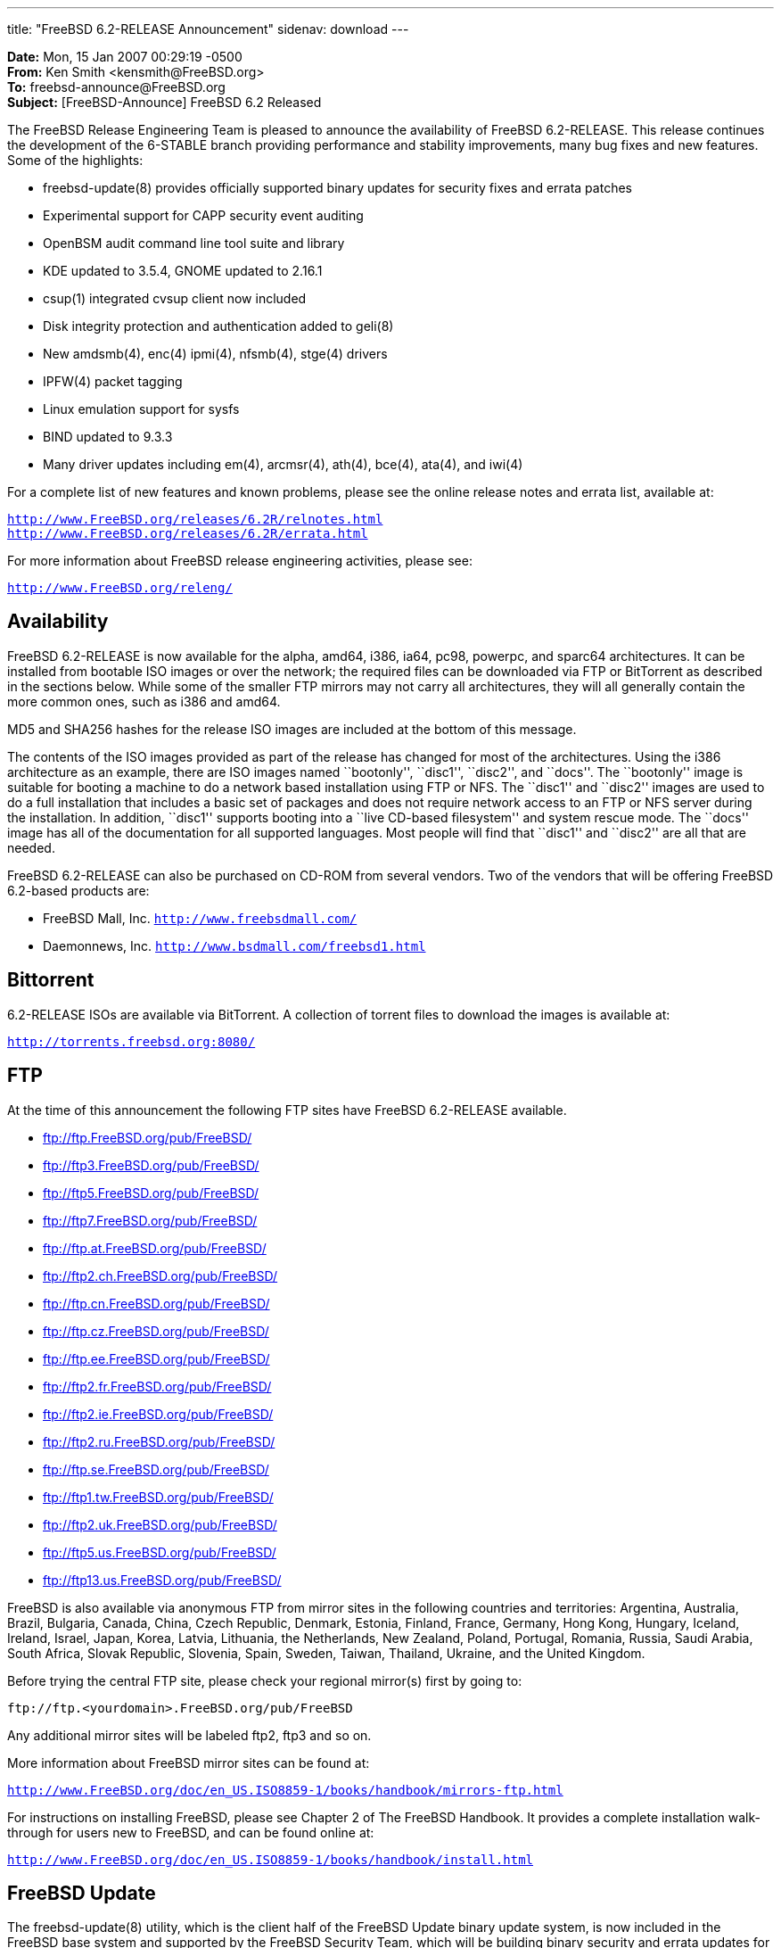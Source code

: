 ---
title: "FreeBSD 6.2-RELEASE Announcement"
sidenav: download
---

++++


<p><b>Date:</b> Mon, 15 Jan 2007 00:29:19 -0500<br clear="none" />
   <b>From:</b> Ken Smith &lt;kensmith@FreeBSD.org&gt;<br clear="none" />
   <b>To:</b> freebsd-announce@FreeBSD.org<br clear="none" />
   <b>Subject:</b> [FreeBSD-Announce] FreeBSD 6.2 Released</p>

<p>The FreeBSD Release Engineering Team is pleased to announce the availability
of FreeBSD 6.2-RELEASE.  This release continues the development of the
6-STABLE branch providing performance and stability improvements, many
bug fixes and new features.  Some of the highlights:</p>


<ul>
<li><p>freebsd-update(8) provides officially supported binary updates for security fixes and errata patches</p></li>
<li><p>Experimental support for CAPP security event auditing</p></li>
<li><p>OpenBSM audit command line tool suite and library</p></li>
<li><p>KDE updated to 3.5.4, GNOME updated to 2.16.1</p></li>
<li><p>csup(1) integrated cvsup client now included</p></li>
<li><p>Disk integrity protection and authentication added to geli(8)</p></li>
<li><p>New amdsmb(4), enc(4) ipmi(4), nfsmb(4), stge(4) drivers</p></li>
<li><p>IPFW(4) packet tagging</p></li>
<li><p>Linux emulation support for sysfs</p></li>
<li><p>BIND updated to 9.3.3</p></li>
<li><p>Many driver updates including em(4), arcmsr(4), ath(4), bce(4), ata(4), and iwi(4)</p></li>
</ul>

<p>For a complete list of new features and known problems, please see the
online release notes and errata list, available at:</p>

<p><tt><a href="http://www.FreeBSD.org/releases/6.2R/relnotes.html" shape="rect">http://www.FreeBSD.org/releases/6.2R/relnotes.html</a></tt>
 <br clear="none" />
<tt><a href="http://www.FreeBSD.org/releases/6.2R/errata.html" shape="rect">http://www.FreeBSD.org/releases/6.2R/errata.html</a></tt></p>

<p>For more information about FreeBSD release engineering activities,
please see:</p>

<p><tt><a href="http://www.FreeBSD.org/releng/" shape="rect">http://www.FreeBSD.org/releng/</a></tt></p>

<h2>Availability</h2>

<p>FreeBSD 6.2-RELEASE is now available for the alpha, amd64, i386, ia64,
pc98, powerpc, and sparc64 architectures.  It can be installed from bootable
ISO images or over the network; the required files can be downloaded
via FTP or BitTorrent as described in the sections below.  While some of
the smaller FTP mirrors may not carry all architectures, they will all
generally contain the more common ones, such as i386 and amd64.</p>

<p>MD5 and SHA256 hashes for the release ISO images are included at the
bottom of this message.</p>

<p>The contents of the ISO images provided as part of the release has changed
for most of the architectures.  Using the i386 architecture as an example,
there are ISO images named ``bootonly'', ``disc1'', ``disc2'', and ``docs''.  The
``bootonly'' image is suitable for booting a machine to do a network based
installation using FTP or NFS.  The ``disc1'' and ``disc2'' images are used
to do a full installation that includes a basic set of packages and does
not require network access to an FTP or NFS server during the installation.
In addition, ``disc1'' supports booting into a ``live CD-based filesystem'' and
system rescue mode.  The ``docs'' image has all of the documentation for all
supported languages.  Most people will find that ``disc1'' and ``disc2'' are
all that are needed.</p>

<p>FreeBSD 6.2-RELEASE can also be purchased on CD-ROM from several
vendors.  Two of the vendors that will be offering FreeBSD 6.2-based
products are:</p>

<ul>
<li><p>FreeBSD Mall, Inc.
<tt><a href="http://www.freebsdmall.com/" shape="rect">http://www.freebsdmall.com/</a></tt></p></li>
<li><p>Daemonnews, Inc.
<tt><a href="http://www.bsdmall.com/freebsd1.html" shape="rect">http://www.bsdmall.com/freebsd1.html</a></tt></p></li>
</ul>

<h2>Bittorrent</h2>

<p>6.2-RELEASE ISOs are available via BitTorrent.  A collection of torrent
files to download the images is available at:</p>

<p><tt><a href="http://torrents.freebsd.org:8080/" shape="rect">http://torrents.freebsd.org:8080/</a></tt></p>

<h2>FTP</h2>

	    <p>At the time of this announcement the following FTP
	      sites have FreeBSD 6.2-RELEASE available.</p>
<ul>
    <li><p><a href="ftp://ftp.FreeBSD.org/pub/FreeBSD/" shape="rect">ftp://ftp.FreeBSD.org/pub/FreeBSD/</a></p></li>
    <li><p><a href="ftp://ftp3.FreeBSD.org/pub/FreeBSD/" shape="rect">ftp://ftp3.FreeBSD.org/pub/FreeBSD/</a></p></li>
    <li><p><a href="ftp://ftp5.FreeBSD.org/pub/FreeBSD/" shape="rect">ftp://ftp5.FreeBSD.org/pub/FreeBSD/</a></p></li>
    <li><p><a href="ftp://ftp7.FreeBSD.org/pub/FreeBSD/" shape="rect">ftp://ftp7.FreeBSD.org/pub/FreeBSD/</a></p></li>
    <li><p><a href="ftp://ftp.at.FreeBSD.org/pub/FreeBSD/" shape="rect">ftp://ftp.at.FreeBSD.org/pub/FreeBSD/</a></p></li>
    <li><p><a href="ftp://ftp2.ch.FreeBSD.org/pub/FreeBSD/" shape="rect">ftp://ftp2.ch.FreeBSD.org/pub/FreeBSD/</a></p></li>
    <li><p><a href="ftp://ftp.cn.FreeBSD.org/pub/FreeBSD/" shape="rect">ftp://ftp.cn.FreeBSD.org/pub/FreeBSD/</a></p></li>
    <li><p><a href="ftp://ftp.cz.FreeBSD.org/pub/FreeBSD/" shape="rect">ftp://ftp.cz.FreeBSD.org/pub/FreeBSD/</a></p></li>
    <li><p><a href="ftp://ftp.ee.FreeBSD.org/pub/FreeBSD/" shape="rect">ftp://ftp.ee.FreeBSD.org/pub/FreeBSD/</a></p></li>
    <li><p><a href="ftp://ftp2.fr.FreeBSD.org/pub/FreeBSD/" shape="rect">ftp://ftp2.fr.FreeBSD.org/pub/FreeBSD/</a></p></li>
    <li><p><a href="ftp://ftp2.ie.FreeBSD.org/pub/FreeBSD/" shape="rect">ftp://ftp2.ie.FreeBSD.org/pub/FreeBSD/</a></p></li>
    <li><p><a href="ftp://ftp2.ru.FreeBSD.org/pub/FreeBSD/" shape="rect">ftp://ftp2.ru.FreeBSD.org/pub/FreeBSD/</a></p></li>
    <li><p><a href="ftp://ftp.se.FreeBSD.org/pub/FreeBSD/" shape="rect">ftp://ftp.se.FreeBSD.org/pub/FreeBSD/</a></p></li>
    <li><p><a href="ftp://ftp1.tw.FreeBSD.org/pub/FreeBSD/" shape="rect">ftp://ftp1.tw.FreeBSD.org/pub/FreeBSD/</a></p></li>
    <li><p><a href="ftp://ftp2.uk.FreeBSD.org/pub/FreeBSD/" shape="rect">ftp://ftp2.uk.FreeBSD.org/pub/FreeBSD/</a></p></li>
    <li><p><a href="ftp://ftp5.us.FreeBSD.org/pub/FreeBSD/" shape="rect">ftp://ftp5.us.FreeBSD.org/pub/FreeBSD/</a></p></li>
    <li><p><a href="ftp://ftp13.us.FreeBSD.org/pub/FreeBSD/" shape="rect">ftp://ftp13.us.FreeBSD.org/pub/FreeBSD/</a></p></li>
	    </ul>

<p>FreeBSD is also available via anonymous FTP from mirror sites in the
following countries and territories: Argentina, Australia, Brazil,
Bulgaria, Canada, China, Czech Republic, Denmark, Estonia, Finland,
France, Germany, Hong Kong, Hungary, Iceland, Ireland, Israel, Japan,
Korea, Latvia, Lithuania, the Netherlands, New Zealand, Poland, Portugal,
Romania, Russia, Saudi Arabia, South Africa, Slovak Republic, Slovenia,
Spain, Sweden, Taiwan, Thailand, Ukraine, and the United Kingdom.</p>

<p>Before trying the central FTP site, please check your regional
mirror(s) first by going to:</p>

<p><tt>ftp://ftp.&lt;yourdomain&gt;.FreeBSD.org/pub/FreeBSD</tt></p>

<p>Any additional mirror sites will be labeled ftp2, ftp3 and so on.</p>

<p>More information about FreeBSD mirror sites can be found at:</p>

<p><tt><a href="http://www.FreeBSD.org/doc/en_US.ISO8859-1/books/handbook/mirrors-ftp.html" shape="rect">http://www.FreeBSD.org/doc/en_US.ISO8859-1/books/handbook/mirrors-ftp.html</a></tt></p>

<p>For instructions on installing FreeBSD, please see Chapter 2 of The
FreeBSD Handbook.  It provides a complete installation walk-through
for users new to FreeBSD, and can be found online at:</p>

<p><tt><a href="http://www.FreeBSD.org/doc/en_US.ISO8859-1/books/handbook/install.html" shape="rect">http://www.FreeBSD.org/doc/en_US.ISO8859-1/books/handbook/install.html</a></tt></p>

<h2>FreeBSD Update</h2>

<p>The freebsd-update(8) utility, which is the client half of the FreeBSD
Update binary update system, is now included in the FreeBSD base system
and supported by the FreeBSD Security Team, which will be building
binary security and errata updates for the i386 and amd64 platforms.</p>

<p>In addition, an experimental version of the freebsd-update(8) utility is
available which supports upgrading systems between FreeBSD releases.
Administrators of FreeBSD 6.1 systems are encouraged to test this and
report any problems encountered on the freebsd-stable mailing list.  For
more information, see:</p>

<p><tt><a href="http://www.daemonology.net/blog/2006-11-26-freebsd-6.1-to-6.2-binary-upgrade.html" shape="rect">http://www.daemonology.net/blog/2006-11-26-freebsd-6.1-to-6.2-binary-upgrade.html</a></tt></p>

<h2>Acknowledgments</h2>

<p>Many companies donated equipment, network access, or man-hours to
finance the release engineering activities for FreeBSD 6.2 including
The FreeBSD Foundation, FreeBSD Systems, Hewlett-Packard, Yahoo!,
Network Appliances, Sentex Communications, and Copan Systems.</p>

<p>The release engineering team for 6.2-RELEASE includes:</p>

	    <table border="0">
	      <tbody>
		<tr>
		  <td rowspan="1" colspan="1">Ken Smith &lt;<a href="mailto:kensmith@FreeBSD.org" shape="rect">kensmith@FreeBSD.org</a>&gt;</td>
		  <td rowspan="1" colspan="1">Release Engineering, amd64, i386 sparc64 Release Building, Mirror Site
		    Coordination</td>
		</tr>

		<tr>
		  <td rowspan="1" colspan="1">Robert Watson &lt;<a href="mailto:rwatson@FreeBSD.org" shape="rect">rwatson@FreeBSD.org</a>&gt;</td>
		  <td rowspan="1" colspan="1">Release Engineering, Security</td>
		</tr>

		<tr>
		  <td rowspan="1" colspan="1">Doug White &lt;<a href="mailto:dwhite@FreeBSD.org" shape="rect">dwhite@FreeBSD.org</a>&gt;</td>
		  <td rowspan="1" colspan="1">Release Engineering</td>
		</tr>

		<tr>
		  <td rowspan="1" colspan="1">Maxime Henrion &lt;<a href="mailto:mux@FreeBSD.org" shape="rect">mux@FreeBSD.org</a>&gt;</td>
		  <td rowspan="1" colspan="1">Release Engineering</td>
		</tr>

		<tr>
		  <td rowspan="1" colspan="1">Hiroki Sato &lt;<a href="mailto:hrs@FreeBSD.org" shape="rect">hrs@FreeBSD.org</a>&gt;</td>
		  <td rowspan="1" colspan="1">Release Engineering, Documentation</td>
		</tr>

		<tr>
		  <td rowspan="1" colspan="1">Murray Stokely &lt;<a href="mailto:murray@FreeBSD.org" shape="rect">murray@FreeBSD.org</a>&gt;</td>
		  <td rowspan="1" colspan="1">Release Engineering</td>
		</tr>

		<tr>
		  <td rowspan="1" colspan="1">Bruce A. Mah &lt;<a href="mailto:bmah@FreeBSD.org" shape="rect">bmah@FreeBSD.org</a>&gt;</td>
		  <td rowspan="1" colspan="1">Release Engineering, Documentation</td>
		</tr>

		<tr>
		  <td rowspan="1" colspan="1">Marcel Moolenaar &lt;<a href="mailto:marcel@FreeBSD.org" shape="rect">marcel@FreeBSD.org</a>&gt;</td>
		  <td rowspan="1" colspan="1">ia64, powerpc Release Building</td>
		</tr>

		<tr>
		  <td rowspan="1" colspan="1">Takahashi Yoshihiro &lt;<a href="mailto:nyan@FreeBSD.org" shape="rect">nyan@FreeBSD.org</a>&gt;</td>
		  <td rowspan="1" colspan="1">PC98 Release Building</td>
		</tr>

		<tr>
		  <td rowspan="1" colspan="1">Wilko Bulte &lt;<a href="mailto:wilko@FreeBSD.org" shape="rect">wilko@FreeBSD.org</a>&gt;</td>
		  <td rowspan="1" colspan="1">Alpha Release Building</td>
		</tr>

		<tr>
		  <td rowspan="1" colspan="1">Kris Kennaway &lt;<a href="mailto:kris@FreeBSD.org" shape="rect">kris@FreeBSD.org</a>&gt;</td>
		  <td rowspan="1" colspan="1">Package Building</td>
		</tr>

		<tr>
		  <td rowspan="1" colspan="1">Colin Percival &lt;<a href="mailto:cperciva@FreeBSD.org" shape="rect">cperciva@FreeBSD.org</a>&gt;</td>
		  <td rowspan="1" colspan="1">Security Officer</td>
		</tr>
	      </tbody>
	    </table>

<h2>ISO Image Checksums</h2>

<pre xml:space="preserve">
MD5 (6.2-RELEASE-alpha-bootonly.iso) = e8e29790cb6e621c7dfbe3ab4b5a30f5
MD5 (6.2-RELEASE-alpha-disc1.iso) = 8c80f84e59aff027eab3dcebac87c823
MD5 (6.2-RELEASE-alpha-docs.iso) = 9de4213a490341738cd06f0e943cabfd

MD5 (6.2-RELEASE-amd64-bootonly.iso) = da90d52b86f956c8eb0980ca77d06fd7
MD5 (6.2-RELEASE-amd64-disc1.iso) = bf42599b11b7d8fb468160bd8168e053
MD5 (6.2-RELEASE-amd64-disc2.iso) = 703435e3e34c1c7729cab8a98378d6df
MD5 (6.2-RELEASE-amd64-docs.iso) = 0c826df4dd7280738392cb04188cb183

MD5 (6.2-RELEASE-i386-bootonly.iso) = 4e8701ac951bc4537f8420fdac7efbb5
MD5 (6.2-RELEASE-i386-disc1.iso) = 3d27214700687c0b5390e8b6dd3706e3
MD5 (6.2-RELEASE-i386-disc2.iso) = fd30bfc65ef8adaa67aeffd07c72bf21
MD5 (6.2-RELEASE-i386-docs.iso) = e3512834982a9beebc3670499c7f3817

MD5 (6.2-RELEASE-ia64-bootonly.iso) = a678f17e66b306c9ceabf17d2e820cfc
MD5 (6.2-RELEASE-ia64-disc1.iso) = 30ea0bbef1d6400f8d9c30e2d7cea764
MD5 (6.2-RELEASE-ia64-disc2.iso) = fd0d68530582208fab0377c419500153
MD5 (6.2-RELEASE-ia64-docs.iso) = 4abb963dec5d4f957a3185cebd8534e8
MD5 (6.2-RELEASE-ia64-livefs.iso) = d5325d0084f59b6dbbca4706da7c78e6

MD5 (6.2-RELEASE-pc98-bootonly.iso) = da1bdf4c43dd6e8adcf5bd610a0aa3ad
MD5 (6.2-RELEASE-pc98-disc1.iso) = 31b56ea419c7d1071cbd68f8a1fa2628

MD5 (6.2-RELEASE-powerpc-bootonly.iso) = 3d5ecb6c20a692be9554ba9959e34519
MD5 (6.2-RELEASE-powerpc-disc1.iso) = 53f47b625ef4a6e2ab9ef51e415333d0

MD5 (6.2-RELEASE-sparc64-bootonly.iso) = 40d2e78c023284722478e82f16f77963
MD5 (6.2-RELEASE-sparc64-disc1.iso) = d9830e979013d9e4ac67eab4565aecde
MD5 (6.2-RELEASE-sparc64-disc2.iso) = 9f93f1cf2cb07e40b78b1217b52242c2
MD5 (6.2-RELEASE-sparc64-docs.iso) = 7226efa1edb55a6ee0b8286ee2fe3be6

SHA256 (6.2-RELEASE-alpha-bootonly.iso) = ce8d9183b8c15a9b1fe6ebbf2a72f9797baa5fe3a80e726041eea23efe027b59
SHA256 (6.2-RELEASE-alpha-disc1.iso) = 6ecb22ddd1b400699707c7584bef4fc90ea53852b23859a95aa2b4d659c6baf4
SHA256 (6.2-RELEASE-alpha-docs.iso) = 086b58bda8f89ca942f9f46af77de0ee95cf5a5aa15045b7bbe043ea0d220ae7

SHA256 (6.2-RELEASE-amd64-bootonly.iso) = 29b3c796fffbe758913e45787f2467f2d21f9e2074ff642b3f1b092f59888960
SHA256 (6.2-RELEASE-amd64-disc1.iso) = 60d2d13a23c0e6ecac5547c5e83c53c378c37ae40a04ef4f5f0964c79955cc6f
SHA256 (6.2-RELEASE-amd64-disc2.iso) = b4e9d7e396d60c0b1311853a3f67e8edbbe882ce1ed65b885eaf91e1f553c171
SHA256 (6.2-RELEASE-amd64-docs.iso) = 5c9a5c1ff8d8b588485cfbedf0d7482e3c70841d53f4750ab33e4efdccd67911

SHA256 (6.2-RELEASE-i386-bootonly.iso) = f338404690ebca656c6c15b20a8f82d10fb3f37c237808a3ce7d786509123378
SHA256 (6.2-RELEASE-i386-disc1.iso) = 2099715d561df721833322bc56a4fa8b02c2b77713a1e0bc17fc4b2dded20212
SHA256 (6.2-RELEASE-i386-disc2.iso) = 7399fa52298a76eebedd70436361f0de980412a2d88679054ed5338b7c30a4bf
SHA256 (6.2-RELEASE-i386-docs.iso) = 3962be41cbdf8341e5ed38c8a7ceb762d3b1feb275f961fe21d74e5312e43377

SHA256 (6.2-RELEASE-ia64-bootonly.iso) = 950bdbd9c46aef3e55e98b429813bd7812e2300bbea4c31304282930e04ae25e
SHA256 (6.2-RELEASE-ia64-disc1.iso) = eaf3fe8ffb1458fc0629453ffe58b44f161d4a915dba1fca7f055b4b8209db24
SHA256 (6.2-RELEASE-ia64-disc2.iso) = e43e1360984dae64b9f917118fab8e9e6f0428b9533e11996190f894b035b3ad
SHA256 (6.2-RELEASE-ia64-docs.iso) = f69c57f47fb289da1bee1a812c17f209b48fb7dd1b28cbc7d9ae9719d12f5755
SHA256 (6.2-RELEASE-ia64-livefs.iso) = 0af88079c7451169b09d3765a85042bdc33e1334df5dd5c8a1fbff33e8d16170

SHA256 (6.2-RELEASE-pc98-bootonly.iso) = ee73ce2ab7a7f37adb5d71eb054e6e0ca3d986d2f7b6d80273139bba029cb091
SHA256 (6.2-RELEASE-pc98-disc1.iso) = 22ffa26aecbfad9efafd115ec6b4a74ce75bc920b0b63d159ee5c4bb35d79d1d

SHA256 (6.2-RELEASE-powerpc-bootonly.iso) = 7abc11e7bc9c80e11bcd87e8c85016ca3a6affbc986bbd9b4e02aec4dea17958
SHA256 (6.2-RELEASE-powerpc-disc1.iso) = 0c4533f474f6b79b37bfd3bf3297ef6fc044d82e2b8a64829900924685d2d1db

SHA256 (6.2-RELEASE-sparc64-bootonly.iso) = 902509d63d4beef190c0260ea570901769cb87e30904f7144e45583a5d81913b
SHA256 (6.2-RELEASE-sparc64-disc1.iso) = 9a864e017d652e584a959335088aa36be85d3c78568546afddf2c743e74111c1
SHA256 (6.2-RELEASE-sparc64-disc2.iso) = b5c34512fbc2edc1920ab1f7d811b06be0f79cd27f58ca9c8b93c5d5ebd041d7
SHA256 (6.2-RELEASE-sparc64-docs.iso) = 9d974edf7f100512b2c67fd1b8c0124e370e7b687120f5284e5cc8979e0e18d2
</pre>

  </div>
          <br class="clearboth" />
        </div>
        
++++

